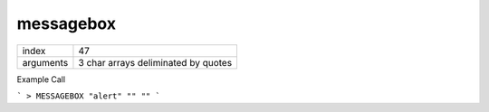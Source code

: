 messagebox
----------

.. index:: messagebox

+------------+---------------------------------------+
| index      | 47                                    |
+------------+---------------------------------------+
| arguments  | 3 char arrays deliminated by quotes   |
+------------+---------------------------------------+

Example Call

```
> MESSAGEBOX "alert" "" ""
```

